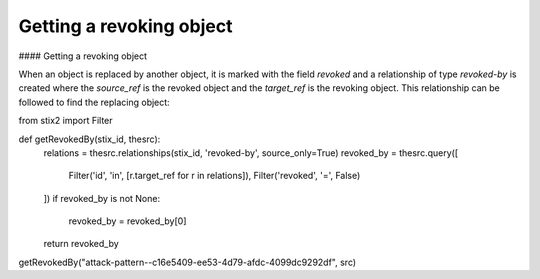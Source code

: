 Getting a revoking object
===============

#### Getting a revoking object

When an object is replaced by another object, it is marked with the field `revoked` and a relationship of type `revoked-by` is created where the `source_ref` is the revoked object and the `target_ref` is the revoking object. This relationship can be followed to find the replacing object:

.. code-block:: python
from stix2 import Filter

def getRevokedBy(stix_id, thesrc):
    relations = thesrc.relationships(stix_id, 'revoked-by', source_only=True)
    revoked_by = thesrc.query([
        Filter('id', 'in', [r.target_ref for r in relations]),
        Filter('revoked', '=', False)
    ])
    if revoked_by is not None:
        revoked_by = revoked_by[0]

    return revoked_by

getRevokedBy("attack-pattern--c16e5409-ee53-4d79-afdc-4099dc9292df", src)
